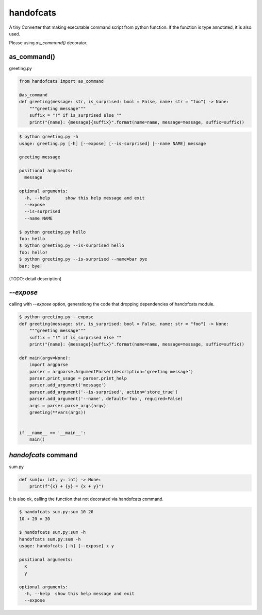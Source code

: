handofcats
========================================

A tiny Converter that making executable command script from python function.
If the function is type annotated, it is also used.

Please using `as_command()` decorator.


as_command()
----------------------------------------

greeting.py

.. code-block:: python

  from handofcats import as_command

  @as_command
  def greeting(message: str, is_surprised: bool = False, name: str = "foo") -> None:
      """greeting message"""
      suffix = "!" if is_surprised else ""
      print("{name}: {message}{suffix}".format(name=name, message=message, suffix=suffix))


.. code-block:: console

  $ python greeting.py -h
  usage: greeting.py [-h] [--expose] [--is-surprised] [--name NAME] message

  greeting message

  positional arguments:
    message

  optional arguments:
    -h, --help      show this help message and exit
    --expose
    --is-surprised
    --name NAME

  $ python greeting.py hello
  foo: hello
  $ python greeting.py --is-surprised hello
  foo: hello!
  $ python greeting.py --is-surprised --name=bar bye
  bar: bye!

(TODO: detail description)

`--expose`
----------------------------------------

calling with `--expose` option, generationg the code that dropping dependencies of handofcats module.

.. code-block:: console

  $ python greeting.py --expose
  def greeting(message: str, is_surprised: bool = False, name: str = "foo") -> None:
      """greeting message"""
      suffix = "!" if is_surprised else ""
      print("{name}: {message}{suffix}".format(name=name, message=message, suffix=suffix))

  def main(argv=None):
      import argparse
      parser = argparse.ArgumentParser(description='greeting message')
      parser.print_usage = parser.print_help
      parser.add_argument('message')
      parser.add_argument('--is-surprised', action='store_true')
      parser.add_argument('--name', default='foo', required=False)
      args = parser.parse_args(argv)
      greeting(**vars(args))


  if __name__ == '__main__':
      main()

`handofcats` command
----------------------------------------

sum.py

.. code-block:: python

  def sum(x: int, y: int) -> None:
      print(f"{x} + {y} = {x + y}")

It is also ok, calling the function that not decorated via handofcats command.

.. code-block:: console

  $ handofcats sum.py:sum 10 20
  10 + 20 = 30

  $ handofcats sum.py:sum -h
  handofcats sum.py:sum -h
  usage: handofcats [-h] [--expose] x y

  positional arguments:
    x
    y

  optional arguments:
    -h, --help  show this help message and exit
    --expose
